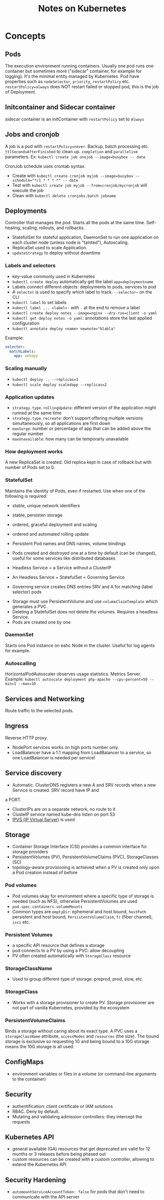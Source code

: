 #+TITLE: Notes on Kubernetes
#+TAGS: kubernetes
#+CATEGORY: note

* Concepts

** Pods
The execution environment running containers. Usually one pod runs one container but sometimes more ("sidecar" container, for example for logging).
It's the minimal entity managed by Kubernetes. Pod have properties such as ~nodeSelector~, ~priority~, ~restartPolicy~ etc.
~restartPolicy=always~ does NOT restart failed or stopped pod, this is the job of Deployment.
** Initcontainer and Sidecar container
sidecar container is an initContainer with ~restartPolicy~ set to ~Always~
** Jobs and cronjob
A job is a pod with ~restartPolicy=never~. Backup, batch processing etc. ~ttlSecondsAfterFinished~ to clean
up. ~completion~ and ~parallelism~ parameters. Ex: ~kubectl create job onejob --image=busybox -- date~

CronJob schedule uses crontab syntax.
- Create with ~kubectl create cronjob myjob --image=busybox --schedule="*/1 * * * *" -- date~
- Test with ~kubectl create job myjob --from=cronjob/mycronjob~ will execute the job
- Clean with ~kubectl delete cronjobs.batch jobname~
** Deployments

Controller that manages the pod. Starts all the pods at the same time.
Self-healing, scaling, rollouts, and rollbacks.

- StatefulSet for stateful application, DaemonSet to run one application on each cluster node (unless node is "tainted"), Autoscaling.
- ReplicaSet used to scale Application.
- ~updateStrategy~ to deploy without downtime

*** Labels and selectors
- key-value commonly used in Kubernetes
- ~kubectl create deploy~ automatically get the label ~app=deploymentname~
- Labels connect different objects: deployments to pods, services to pod
- A ~selector~ is used to specify which label to track. ~--selector~~ on the CLI
- ~kubectl label~ to set labels  
- ~kubectl label ... <label>-~ with ~-~ at the end to remove a label
- ~kubectl create deploy notes --image=nginx --dry-run=client -o yaml~
- ~kubectl get deploy notes -o yaml~: annotations store the last applied configuration  
- ~kubectl annotate deploy <name> newnote="blabla"~

Example:
#+BEGIN_SRC yaml
  selector:
    matchLabels:
      app: webapp
#+END_SRC
*** Scaling manually
- ~kubectl deploy .. --replicas=3~
- ~kubectl scale deploy scaledapp --replicas=2~
    
*** Application updates
- ~strategy.type.rollingUpdate~: different version of the application might runned at the same time
- ~strategy.type.recreate~: don't support offering multiple versions simultaneously, so all applications are first down
- ~maxSurge~: number or percentage of app that can be added above the regular number
- ~maxUnavailable~: how many can be temporarly unavailable 

*** How deployment works
A new ReplicaSet is created. Old replica kept in case of rollback but with number of Pods set to 0.


*** StatefulSet
Maintains the identity of Pods, even if restarted. Use when one of the following is required:
- stable, unique network identifiers
- stable, persisten storage
- ordered, graceful deployment and scaling
- ordered and automated rolling update

- Persistent Pod names and DNS names, volume bindings
- Pods created and destroyed one at a time by default (can be changed), useful for some services like distributed databases
- Headless Service = a Service without a ClusterIP
- An Headless Service + StatefulSet = Governing Service
- Governing service creates DNS entries SRV and A for matching (label selector) pods


- Storage must use PersistentVolume and use ~volumeClaimTemplate~ which generates a PVC.
- Deleting a StatefulSet does not delete the volumes. Requires a headless Service.
- Pods are created one by one

*** DaemonSet
Starts one Pod instance on eahc Node in the cluster. Useful for log agents for example.

*** Autoscalling
HorizontalPodAutoscaler observes usage statistics. Metrics Server.
Example: ~kubectl autoscale deployment php-apache --cpu-percent=50 --min=1 --max=10~

** Services and Networking

Route traffic to the selected pods.

** Ingress
Reverse HTTP proxy.
- NodePort services works on high ports number only.
- LoadBalancer have a 1:1 mapping from LoadBalancer to a service, so one LoadBalancer is needed per service!

** Service discovery

- Automatic. ClusterDNS registers a new A and SRV records when a new Service is created. SRV record have IP and
a PORT.
- ClusterIPs are on a separate network, no route to it
- ClusteIP service named kube-dns listen on port 53
- [[https://en.wikipedia.org/wiki/IP_Virtual_Server][IPVS (IP Virtual Server)]] is used

** Storage

- Container Storage Interface (CSI) provides a common interface for storage providers
- PersistentVolumes (PV), PersistentVolumeClaims (PVC), StorageClasses (SC)
- topology-aware provisioning is achieved when a PV is created only upon a Pod creation instead of before

*** Pod volumes
- Pod volumes okay for environment where a specific type of storage is needed (such as NFS), otherwise PersistentVolumes are used
- ~pod.spec.containers.volumeMounts~
- Common types are ~emptyDir~: ephemeral and host bound, ~hostPath~ persistent and host bound, ~PersistentVolumeClaim~, ~fc~ (fiber channel), ~isci~ etc.
*** Persistent Volumes
- a specific API resource that defines a storage
- pod connects to a PV by using a PVC: allow decoupling
- PV often created automatically with ~StorageClass~ resource

*** StorageClassName
  - Used to group different type of storage: preprod, prod, slow, etc.
*** StorageClass
- Works with a storage provisioner to create PV. Storage provisioner are not part of vanilla Kubernetes, provided by the ecosystem
*** PersistentVolumeClaims
Binds a storage without caring about its exact type. A PVC uses a ~storageClassName~ attribute, ~accessModes~ and ~resources~ (the size).
The bound storage is exclusive so requesting 1G and being bound to a 10G storage means the 10G storage is all used.

** ConfigMaps
- environment variables or files in a volume (or command-line arguments to the container)

** Security

- authentification: client certificate or IAM solutions
- RBAC. Deny by default.
- Mutating and validating admission controllers: they intercept the requests

** Kubernetes API

- general available (GA) resources that get deprecated are valid for 12 months or 3 releases before being phased out
- custom resources can be created with a custom controller, allowing to extend the Kubernetes API

** Security Hardening
- ~automountServiceAccountToken: false~ for pods that don't need to communicate with the API server
- Pod Security Standards (PSS): privileged, baseline or restricted. Implemented as validating admission controllers.
- ~kube-bench~

** Helm and Kustomize

~kubectl apply -k ./~. Can be used to create dev, staging, prod environments.

* Commands
- ~kubectl api-resources~
- ~kubectl explain pod~, ~kubectl explain pod.specs~, ~kubectl explain pod.specs.container~, ~kubectl explain persistentvolume.spec~ etc. 
- ~kubectl describe pod podname~
- ~kubectl create -f resource.yaml~ (fails if already exists), ~kubectl apply -f resource.yaml~  
- ~kubectl delete -f resource.yaml~, ~kubectl replace -f resource.yaml~
- ~--dry-run=client -o yaml > file.yaml~ as argument to ~kubectl run~ or ~kubectl create~ to generate a YAML file
- ~kubectl get ... -A~ to see resources on all namespaces
- ~kubectl get pods -o wide~  
- ~kubectl get pods podname -o yaml~  
- ~kubectl logs <podname>~
- ~kubectl exec -it podname sh~
- ~kubectl port-forward podname 8080:80~
- ~crictl ps~
- ~kubectl run dummy --image=busybox --dry-run=client -o yaml -- sleep infinity~
- ~kubectl cp <file> <pod>:<path>~
- ~kubectl create deploy webapp --image=nginx --replicas=3~  
- ~kubectl get all --selector app=webapp~
- ~kubectl get all --show-labels~
- ~kubectl describe deployments.apps <label>~
- ~kubectl rollout history deployment <name> --revision=2~
- ~kubectl rollout undo deployment <name> --to-revision=<number>~

* Components
Control plane:
- kube-apiserver (~kubectl~ command makes request to it)
- etcd
- kube-scheduler: schedule pods at specific locations
- kube-controller-manager: core processes
Worker nodes:
- container runtimes
- kubelet  
* Solutions
** For on-premises
Google Anthos, Rancher, RedHat OpenShift, Canonical Kubernetes
** Locally
Minikube, K3s, OpenShift Local
